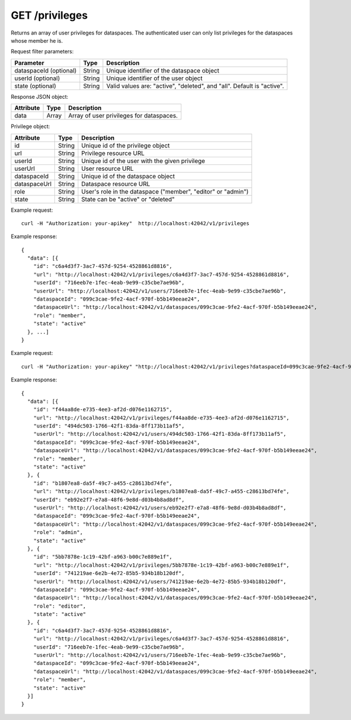 GET /privileges
===============

Returns an array of user privileges for dataspaces. The authenticated user 
can only list privileges for the dataspaces whose member he is.

Request filter parameters:

==========================  ======= ======================================================================
Parameter                   Type    Description
==========================  ======= ======================================================================
dataspaceId (optional)      String  Unique identifier of the dataspace object
userId (optional)           String  Unique identifier of the user object
state (optional)            String  Valid values are: "active", "deleted", and "all". Default is "active".
==========================  ======= ======================================================================


Response JSON object:

==========  ======= ==================================================
Attribute   Type    Description
==========  ======= ==================================================
data        Array   Array of user privileges for dataspaces.
==========  ======= ==================================================

Privilege object:

=============== ======= ============================================================
Attribute       Type    Description
=============== ======= ============================================================
id              String  Unique id of the privilege object
url             String  Privilege resource URL
userId          String  Unique id of the user with the given privilege
userUrl         String  User resource URL
dataspaceId     String  Unique id of the dataspace object
dataspaceUrl    String  Dataspace resource URL
role            String  User's role in the dataspace ("member", "editor" or "admin")
state           String  State can be "active" or "deleted"
=============== ======= ============================================================

Example request::

    curl -H "Authorization: your-apikey"  http://localhost:42042/v1/privileges

Example response::

    {
      "data": [{
        "id": "c6a4d3f7-3ac7-457d-9254-4528861d8816",
        "url": "http://localhost:42042/v1/privileges/c6a4d3f7-3ac7-457d-9254-4528861d8816",
        "userId": "716eeb7e-1fec-4eab-9e99-c35cbe7ae96b",
        "userUrl": "http://localhost:42042/v1/users/716eeb7e-1fec-4eab-9e99-c35cbe7ae96b",
        "dataspaceId": "099c3cae-9fe2-4acf-970f-b5b149eeae24",
        "dataspaceUrl": "http://localhost:42042/v1/dataspaces/099c3cae-9fe2-4acf-970f-b5b149eeae24",
        "role": "member",
        "state": "active"
      }, ...]
    }

.. _example: 

Example request::

    curl -H "Authorization: your-apikey" "http://localhost:42042/v1/privileges?dataspaceId=099c3cae-9fe2-4acf-970f-b5b149eeae24&state=all"

Example response::

    {
      "data": [{
        "id": "f44aa8de-e735-4ee3-af2d-d076e1162715",
        "url": "http://localhost:42042/v1/privileges/f44aa8de-e735-4ee3-af2d-d076e1162715",
        "userId": "494dc503-1766-42f1-83da-8ff173b11af5",
        "userUrl": "http://localhost:42042/v1/users/494dc503-1766-42f1-83da-8ff173b11af5",
        "dataspaceId": "099c3cae-9fe2-4acf-970f-b5b149eeae24",
        "dataspaceUrl": "http://localhost:42042/v1/dataspaces/099c3cae-9fe2-4acf-970f-b5b149eeae24",
        "role": "member",
        "state": "active"
      }, {
        "id": "b1807ea8-da5f-49c7-a455-c28613bd74fe",
        "url": "http://localhost:42042/v1/privileges/b1807ea8-da5f-49c7-a455-c28613bd74fe",
        "userId": "eb92e2f7-e7a8-48f6-9e8d-d03b4b8ad8df",
        "userUrl": "http://localhost:42042/v1/users/eb92e2f7-e7a8-48f6-9e8d-d03b4b8ad8df",
        "dataspaceId": "099c3cae-9fe2-4acf-970f-b5b149eeae24",
        "dataspaceUrl": "http://localhost:42042/v1/dataspaces/099c3cae-9fe2-4acf-970f-b5b149eeae24",
        "role": "admin",
        "state": "active"
      }, {
        "id": "5bb7878e-1c19-42bf-a963-b00c7e889e1f",
        "url": "http://localhost:42042/v1/privileges/5bb7878e-1c19-42bf-a963-b00c7e889e1f",
        "userId": "741219ae-6e2b-4e72-85b5-934b18b120df",
        "userUrl": "http://localhost:42042/v1/users/741219ae-6e2b-4e72-85b5-934b18b120df",
        "dataspaceId": "099c3cae-9fe2-4acf-970f-b5b149eeae24",
        "dataspaceUrl": "http://localhost:42042/v1/dataspaces/099c3cae-9fe2-4acf-970f-b5b149eeae24",
        "role": "editor",
        "state": "active"
      }, {
        "id": "c6a4d3f7-3ac7-457d-9254-4528861d8816",
        "url": "http://localhost:42042/v1/privileges/c6a4d3f7-3ac7-457d-9254-4528861d8816",
        "userId": "716eeb7e-1fec-4eab-9e99-c35cbe7ae96b",
        "userUrl": "http://localhost:42042/v1/users/716eeb7e-1fec-4eab-9e99-c35cbe7ae96b",
        "dataspaceId": "099c3cae-9fe2-4acf-970f-b5b149eeae24",
        "dataspaceUrl": "http://localhost:42042/v1/dataspaces/099c3cae-9fe2-4acf-970f-b5b149eeae24",
        "role": "member",
        "state": "active"
      }]
    }